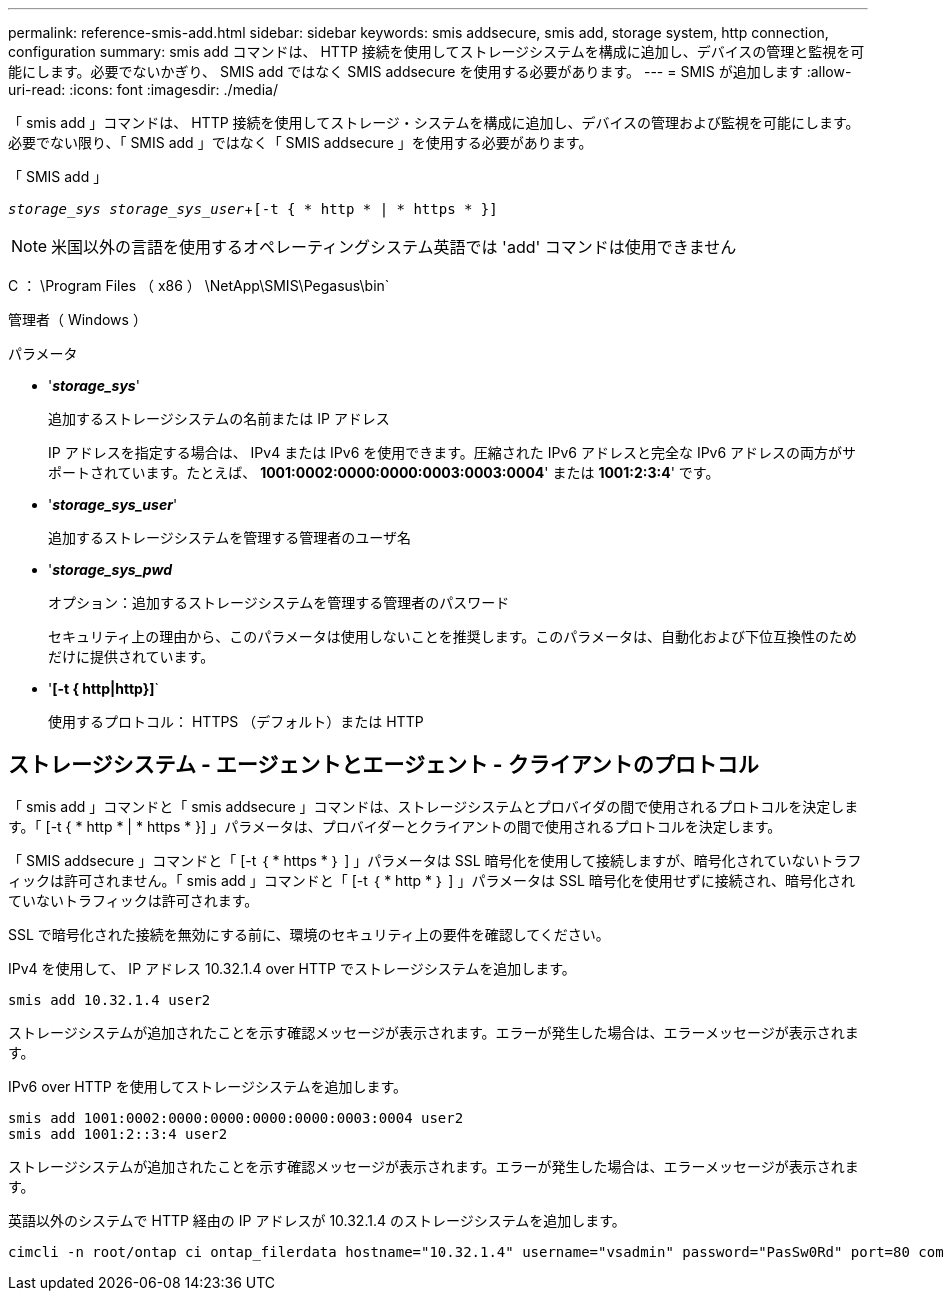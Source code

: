 ---
permalink: reference-smis-add.html 
sidebar: sidebar 
keywords: smis addsecure, smis add, storage system, http connection, configuration 
summary: smis add コマンドは、 HTTP 接続を使用してストレージシステムを構成に追加し、デバイスの管理と監視を可能にします。必要でないかぎり、 SMIS add ではなく SMIS addsecure を使用する必要があります。 
---
= SMIS が追加します
:allow-uri-read: 
:icons: font
:imagesdir: ./media/


[role="lead"]
「 smis add 」コマンドは、 HTTP 接続を使用してストレージ・システムを構成に追加し、デバイスの管理および監視を可能にします。必要でない限り、「 SMIS add 」ではなく「 SMIS addsecure 」を使用する必要があります。

「 SMIS add 」

`_storage_sys storage_sys_user_`+`[-t { * http * | * https * }]`

[NOTE]
====
米国以外の言語を使用するオペレーティングシステム英語では 'add' コマンドは使用できません

====
C ： \Program Files （ x86 ） \NetApp\SMIS\Pegasus\bin`

管理者（ Windows ）

.パラメータ
* '*_storage_sys_*'
+
追加するストレージシステムの名前または IP アドレス

+
IP アドレスを指定する場合は、 IPv4 または IPv6 を使用できます。圧縮された IPv6 アドレスと完全な IPv6 アドレスの両方がサポートされています。たとえば、 *1001:0002:0000:0000:0003:0003:0004*' または *1001:2:3:4*' です。

* '*_storage_sys_user_*'
+
追加するストレージシステムを管理する管理者のユーザ名

* '*_storage_sys_pwd_*
+
オプション：追加するストレージシステムを管理する管理者のパスワード

+
セキュリティ上の理由から、このパラメータは使用しないことを推奨します。このパラメータは、自動化および下位互換性のためだけに提供されています。

* '*[-t { http|http}]*`
+
使用するプロトコル： HTTPS （デフォルト）または HTTP





== ストレージシステム - エージェントとエージェント - クライアントのプロトコル

「 smis add 」コマンドと「 smis addsecure 」コマンドは、ストレージシステムとプロバイダの間で使用されるプロトコルを決定します。「 [-t { * http * | * https * }] 」パラメータは、プロバイダーとクライアントの間で使用されるプロトコルを決定します。

「 SMIS addsecure 」コマンドと「 [-t ｛ * https * ｝ ] 」パラメータは SSL 暗号化を使用して接続しますが、暗号化されていないトラフィックは許可されません。「 smis add 」コマンドと「 [-t ｛ * http * ｝ ] 」パラメータは SSL 暗号化を使用せずに接続され、暗号化されていないトラフィックは許可されます。

SSL で暗号化された接続を無効にする前に、環境のセキュリティ上の要件を確認してください。

IPv4 を使用して、 IP アドレス 10.32.1.4 over HTTP でストレージシステムを追加します。

[listing]
----
smis add 10.32.1.4 user2
----
ストレージシステムが追加されたことを示す確認メッセージが表示されます。エラーが発生した場合は、エラーメッセージが表示されます。

IPv6 over HTTP を使用してストレージシステムを追加します。

[listing]
----
smis add 1001:0002:0000:0000:0000:0000:0003:0004 user2
smis add 1001:2::3:4 user2
----
ストレージシステムが追加されたことを示す確認メッセージが表示されます。エラーが発生した場合は、エラーメッセージが表示されます。

英語以外のシステムで HTTP 経由の IP アドレスが 10.32.1.4 のストレージシステムを追加します。

[listing]
----
cimcli -n root/ontap ci ontap_filerdata hostname="10.32.1.4" username="vsadmin" password="PasSw0Rd" port=80 comMechanism="HTTP" --timeout 180
----